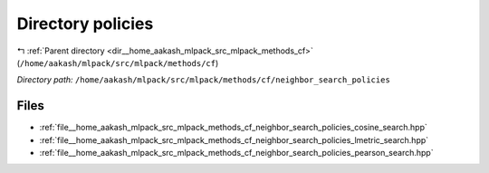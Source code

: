 .. _dir__home_aakash_mlpack_src_mlpack_methods_cf_neighbor_search_policies:


Directory policies
==================


|exhale_lsh| :ref:`Parent directory <dir__home_aakash_mlpack_src_mlpack_methods_cf>` (``/home/aakash/mlpack/src/mlpack/methods/cf``)

.. |exhale_lsh| unicode:: U+021B0 .. UPWARDS ARROW WITH TIP LEFTWARDS

*Directory path:* ``/home/aakash/mlpack/src/mlpack/methods/cf/neighbor_search_policies``


Files
-----

- :ref:`file__home_aakash_mlpack_src_mlpack_methods_cf_neighbor_search_policies_cosine_search.hpp`
- :ref:`file__home_aakash_mlpack_src_mlpack_methods_cf_neighbor_search_policies_lmetric_search.hpp`
- :ref:`file__home_aakash_mlpack_src_mlpack_methods_cf_neighbor_search_policies_pearson_search.hpp`


